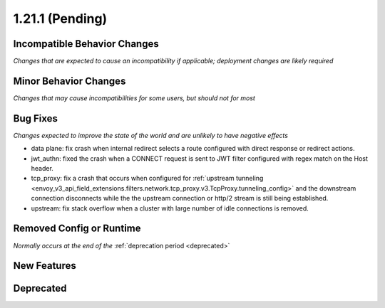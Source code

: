 1.21.1 (Pending)
=========================

Incompatible Behavior Changes
-----------------------------
*Changes that are expected to cause an incompatibility if applicable; deployment changes are likely required*

Minor Behavior Changes
----------------------
*Changes that may cause incompatibilities for some users, but should not for most*


Bug Fixes
---------
*Changes expected to improve the state of the world and are unlikely to have negative effects*

* data plane: fix crash when internal redirect selects a route configured with direct response or redirect actions.
* jwt_authn: fixed the crash when a CONNECT request is sent to JWT filter configured with regex match on the Host header.
* tcp_proxy: fix a crash that occurs when configured for :ref:`upstream tunneling <envoy_v3_api_field_extensions.filters.network.tcp_proxy.v3.TcpProxy.tunneling_config>` and the downstream connection disconnects while the the upstream connection or http/2 stream is still being established.
* upstream: fix stack overflow when a cluster with large number of idle connections is removed.

Removed Config or Runtime
-------------------------
*Normally occurs at the end of the* :ref:`deprecation period <deprecated>`

New Features
------------

Deprecated
----------
